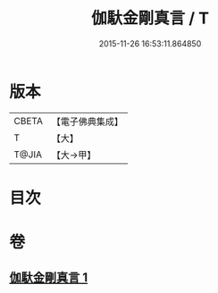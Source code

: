 #+TITLE: 伽馱金剛真言 / T
#+DATE: 2015-11-26 16:53:11.864850
* 版本
 |     CBETA|【電子佛典集成】|
 |         T|【大】     |
 |     T@JIA|【大→甲】   |

* 目次
* 卷
** [[file:KR6j0469_001.txt][伽馱金剛真言 1]]
